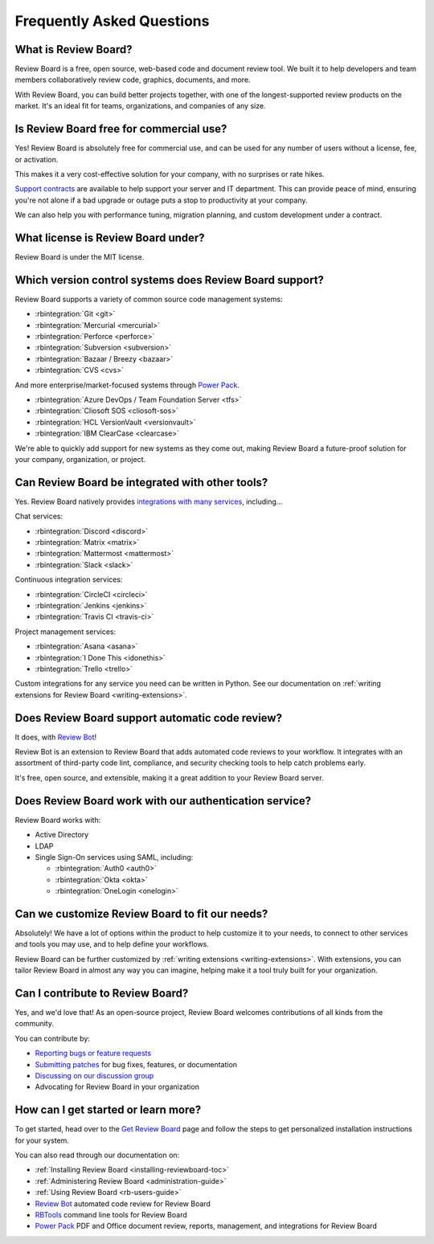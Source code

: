 .. _frequentlyaskedquestions:
.. _faq:

==========================
Frequently Asked Questions
==========================

What is Review Board?
=====================

Review Board is a free, open source, web-based code and document review tool.
We built it to help developers and team members collaboratively review code,
graphics, documents, and more.

With Review Board, you can build better projects together, with one of the
longest-supported review products on the market. It's an ideal fit for teams,
organizations, and companies of any size.


Is Review Board free for commercial use?
========================================

Yes! Review Board is absolutely free for commercial use, and can be used for
any number of users without a license, fee, or activation.

This makes it a very cost-effective solution for your company, with no
surprises or rate hikes.

`Support contracts`_ are available to help support your server and IT
department. This can provide peace of mind, ensuring you're not alone if a bad
upgrade or outage puts a stop to productivity at your company.

We can also help you with performance tuning, migration planning, and custom
development under a contract.


What license is Review Board under?
===================================

Review Board is under the MIT license.


Which version control systems does Review Board support?
========================================================

Review Board supports a variety of common source code management systems:

* :rbintegration:`Git <git>`
* :rbintegration:`Mercurial <mercurial>`
* :rbintegration:`Perforce <perforce>`
* :rbintegration:`Subversion <subversion>`
* :rbintegration:`Bazaar / Breezy <bazaar>`
* :rbintegration:`CVS <cvs>`

And more enterprise/market-focused systems through `Power Pack`_.

* :rbintegration:`Azure DevOps / Team Foundation Server <tfs>`
* :rbintegration:`Cliosoft SOS <cliosoft-sos>`
* :rbintegration:`HCL VersionVault <versionvault>`
* :rbintegration:`IBM ClearCase <clearcase>`

We're able to quickly add support for new systems as they come out, making
Review Board a future-proof solution for your company, organization, or
project.


Can Review Board be integrated with other tools?
================================================

Yes. Review Board natively provides `integrations with many services
<integrations_>`_, including...

Chat services:

* :rbintegration:`Discord <discord>`
* :rbintegration:`Matrix <matrix>`
* :rbintegration:`Mattermost <mattermost>`
* :rbintegration:`Slack <slack>`

Continuous integration services:

* :rbintegration:`CircleCI <circleci>`
* :rbintegration:`Jenkins <jenkins>`
* :rbintegration:`Travis CI <travis-ci>`

Project management services:

* :rbintegration:`Asana <asana>`
* :rbintegration:`I Done This <idonethis>`
* :rbintegration:`Trello <trello>`

Custom integrations for any service you need can be written in Python. See
our documentation on :ref:`writing extensions for Review Board
<writing-extensions>`.


Does Review Board support automatic code review?
================================================

It does, with `Review Bot`_!

Review Bot is an extension to Review Board that adds automated code reviews to
your workflow. It integrates with an assortment of third-party code lint,
compliance, and security checking tools to help catch problems early.

It's free, open source, and extensible, making it a great addition to your
Review Board server.


Does Review Board work with our authentication service?
=======================================================

Review Board works with:

* Active Directory
* LDAP
* Single Sign-On services using SAML, including:

  * :rbintegration:`Auth0 <auth0>`
  * :rbintegration:`Okta <okta>`
  * :rbintegration:`OneLogin <onelogin>`


Can we customize Review Board to fit our needs?
===============================================

Absolutely! We have a lot of options within the product to help customize it
to your needs, to connect to other services and tools you may use, and to help
define your workflows.

Review Board can be further customized by :ref:`writing extensions
<writing-extensions>`. With extensions, you can tailor Review Board in almost
any way you can imagine, helping make it a tool truly built for your
organization.


Can I contribute to Review Board?
=================================

Yes, and we'd love that! As an open-source project, Review Board welcomes
contributions of all kinds from the community.

You can contribute by:

* `Reporting bugs or feature requests`_
* `Submitting patches`_ for bug fixes, features, or documentation
* `Discussing on our discussion group`_
* Advocating for Review Board in your organization


How can I get started or learn more?
====================================

To get started, head over to the `Get Review Board`_ page and follow the steps
to get personalized installation instructions for your system.

You can also read through our documentation on:

* :ref:`Installing Review Board <installing-reviewboard-toc>`
* :ref:`Administering Review Board <administration-guide>`
* :ref:`Using Review Board <rb-users-guide>`
* `Review Bot`_ automated code review for Review Board
* `RBTools`_ command line tools for Review Board
* `Power Pack`_ PDF and Office document review, reports, management, and
  integrations for Review Board


.. _Get Review Board: https://www.reviewboard.org/get/
.. _integrations: https://www.reviewboard.org/integrations/
.. _Power Pack: https://www.reviewboard.org/powerpack/
.. _RBTools: https://www.reviewboard.org/downloads/rbtools/
.. _Reporting bugs or feature requests:
   https://hellosplat.com/s/beanbag/tickets/
.. _Review Bot: https://www.reviewboard.org/downloads/reviewbot/
.. _Submitting patches: https://reviews.reviewboard.org/
.. _support contracts: https://www.reviewboard.org/support/
.. _Discussing on our discussion group:
   https://groups.google.com/g/reviewboard
